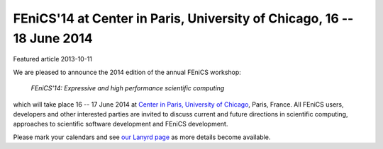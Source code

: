 #######################################################################
FEniCS'14 at Center in Paris, University of Chicago, 16 -- 18 June 2014
#######################################################################

| Featured article 2013-10-11

We are pleased to announce the 2014 edition of the annual FEniCS workshop:

  *FEniCS'14: Expressive and high performance scientific computing*

which will take place 16 -- 17 June 2014 at `Center in Paris, University of Chicago
<http://centerinparis.uchicago.edu/>`__, Paris, France. All FEniCS users, developers
and other interested parties are invited to discuss current and future
directions in scientific computing, approaches to scientific software
development and FEniCS development.

Please mark your calendars and see `our Lanyrd
page <http://lanyrd.com/2014/fenics14>`__ as more details become
available.

